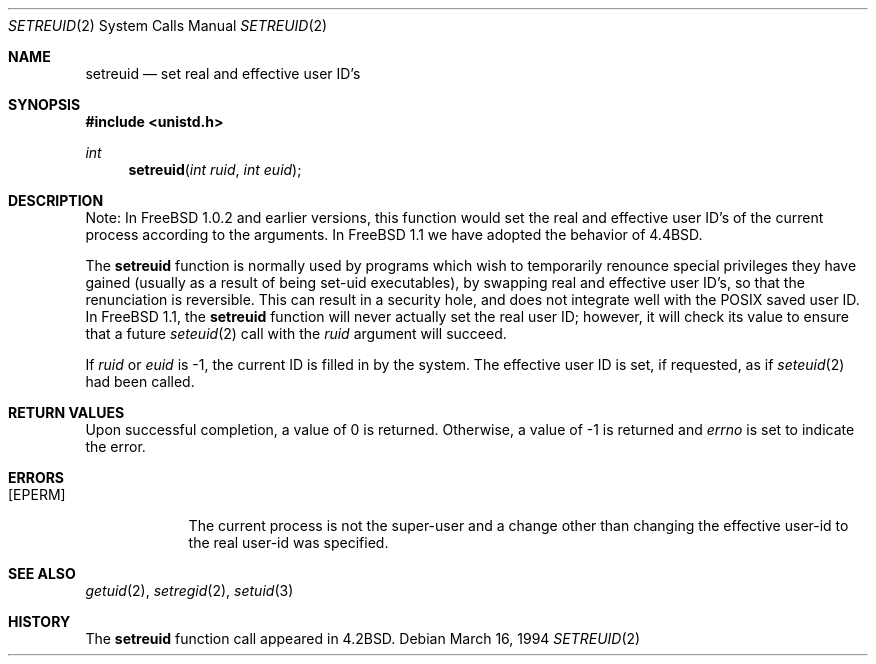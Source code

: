 .\" Copyright (c) 1980, 1991 The Regents of the University of California.
.\" All rights reserved.
.\"
.\" Redistribution and use in source and binary forms, with or without
.\" modification, are permitted provided that the following conditions
.\" are met:
.\" 1. Redistributions of source code must retain the above copyright
.\"    notice, this list of conditions and the following disclaimer.
.\" 2. Redistributions in binary form must reproduce the above copyright
.\"    notice, this list of conditions and the following disclaimer in the
.\"    documentation and/or other materials provided with the distribution.
.\" 3. All advertising materials mentioning features or use of this software
.\"    must display the following acknowledgement:
.\"	This product includes software developed by the University of
.\"	California, Berkeley and its contributors.
.\" 4. Neither the name of the University nor the names of its contributors
.\"    may be used to endorse or promote products derived from this software
.\"    without specific prior written permission.
.\"
.\" THIS SOFTWARE IS PROVIDED BY THE REGENTS AND CONTRIBUTORS ``AS IS'' AND
.\" ANY EXPRESS OR IMPLIED WARRANTIES, INCLUDING, BUT NOT LIMITED TO, THE
.\" IMPLIED WARRANTIES OF MERCHANTABILITY AND FITNESS FOR A PARTICULAR PURPOSE
.\" ARE DISCLAIMED.  IN NO EVENT SHALL THE REGENTS OR CONTRIBUTORS BE LIABLE
.\" FOR ANY DIRECT, INDIRECT, INCIDENTAL, SPECIAL, EXEMPLARY, OR CONSEQUENTIAL
.\" DAMAGES (INCLUDING, BUT NOT LIMITED TO, PROCUREMENT OF SUBSTITUTE GOODS
.\" OR SERVICES; LOSS OF USE, DATA, OR PROFITS; OR BUSINESS INTERRUPTION)
.\" HOWEVER CAUSED AND ON ANY THEORY OF LIABILITY, WHETHER IN CONTRACT, STRICT
.\" LIABILITY, OR TORT (INCLUDING NEGLIGENCE OR OTHERWISE) ARISING IN ANY WAY
.\" OUT OF THE USE OF THIS SOFTWARE, EVEN IF ADVISED OF THE POSSIBILITY OF
.\" SUCH DAMAGE.
.\"
.\"     From: @(#)setreuid.2	6.4 (Berkeley) 3/10/91
.\"	$Id: setreuid.2,v 1.1.1.1.2.1 1994/05/01 16:06:14 jkh Exp $
.\"
.Dd March 16, 1994
.Dt SETREUID 2
.Os
.Sh NAME
.Nm setreuid
.Nd set real and effective user ID's
.Sh SYNOPSIS
.Fd #include <unistd.h>
.Ft int
.Fn setreuid "int ruid" "int euid"
.Sh DESCRIPTION
Note: In
.Fx 1.0.2
and earlier versions, this function would set the real and effective
user ID's of the current process according to the arguments.  In
.Fx 1.1
we have adopted the behavior of
.Bx 4.4 .
.Pp
The
.Nm
function is normally used by programs which wish to temporarily
renounce special privileges they have gained (usually as a result of
being set-uid executables), by swapping real and effective
user ID's, so that the renunciation is reversible.
This can result in a security hole, and does not integrate well with
the
.Tn POSIX
saved user ID.  In
.Fx 1.1 ,
the
.Nm
function will never actually set the real user ID; however, it will
check its value to ensure that a future
.Xr seteuid 2
call with the
.Fa ruid
argument will succeed.
.Pp
If
.Fa ruid
or 
.Fa euid
is -1, the current ID is filled in by the system.
The effective user ID is set, if requested, as if
.Xr seteuid 2
had been called.
.Sh RETURN VALUES
Upon successful completion, a value of 0 is returned.  Otherwise,
a value of -1 is returned and
.Va errno
is set to indicate the error.
.Sh ERRORS
.Bl -tag -width [EPERM]
.It Bq Er EPERM
The current process is not the super-user and a change
other than changing the effective user-id to the real user-id
was specified.
.El
.Sh SEE ALSO
.Xr getuid 2 ,
.Xr setregid 2 ,
.Xr setuid 3
.Sh HISTORY
The
.Nm
function call appeared in
.Bx 4.2 .
